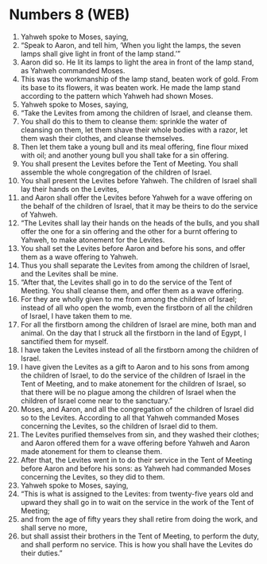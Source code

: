 * Numbers 8 (WEB)
:PROPERTIES:
:ID: WEB/04-NUM08
:END:

1. Yahweh spoke to Moses, saying,
2. “Speak to Aaron, and tell him, ‘When you light the lamps, the seven lamps shall give light in front of the lamp stand.’”
3. Aaron did so. He lit its lamps to light the area in front of the lamp stand, as Yahweh commanded Moses.
4. This was the workmanship of the lamp stand, beaten work of gold. From its base to its flowers, it was beaten work. He made the lamp stand according to the pattern which Yahweh had shown Moses.
5. Yahweh spoke to Moses, saying,
6. “Take the Levites from among the children of Israel, and cleanse them.
7. You shall do this to them to cleanse them: sprinkle the water of cleansing on them, let them shave their whole bodies with a razor, let them wash their clothes, and cleanse themselves.
8. Then let them take a young bull and its meal offering, fine flour mixed with oil; and another young bull you shall take for a sin offering.
9. You shall present the Levites before the Tent of Meeting. You shall assemble the whole congregation of the children of Israel.
10. You shall present the Levites before Yahweh. The children of Israel shall lay their hands on the Levites,
11. and Aaron shall offer the Levites before Yahweh for a wave offering on the behalf of the children of Israel, that it may be theirs to do the service of Yahweh.
12. “The Levites shall lay their hands on the heads of the bulls, and you shall offer the one for a sin offering and the other for a burnt offering to Yahweh, to make atonement for the Levites.
13. You shall set the Levites before Aaron and before his sons, and offer them as a wave offering to Yahweh.
14. Thus you shall separate the Levites from among the children of Israel, and the Levites shall be mine.
15. “After that, the Levites shall go in to do the service of the Tent of Meeting. You shall cleanse them, and offer them as a wave offering.
16. For they are wholly given to me from among the children of Israel; instead of all who open the womb, even the firstborn of all the children of Israel, I have taken them to me.
17. For all the firstborn among the children of Israel are mine, both man and animal. On the day that I struck all the firstborn in the land of Egypt, I sanctified them for myself.
18. I have taken the Levites instead of all the firstborn among the children of Israel.
19. I have given the Levites as a gift to Aaron and to his sons from among the children of Israel, to do the service of the children of Israel in the Tent of Meeting, and to make atonement for the children of Israel, so that there will be no plague among the children of Israel when the children of Israel come near to the sanctuary.”
20. Moses, and Aaron, and all the congregation of the children of Israel did so to the Levites. According to all that Yahweh commanded Moses concerning the Levites, so the children of Israel did to them.
21. The Levites purified themselves from sin, and they washed their clothes; and Aaron offered them for a wave offering before Yahweh and Aaron made atonement for them to cleanse them.
22. After that, the Levites went in to do their service in the Tent of Meeting before Aaron and before his sons: as Yahweh had commanded Moses concerning the Levites, so they did to them.
23. Yahweh spoke to Moses, saying,
24. “This is what is assigned to the Levites: from twenty-five years old and upward they shall go in to wait on the service in the work of the Tent of Meeting;
25. and from the age of fifty years they shall retire from doing the work, and shall serve no more,
26. but shall assist their brothers in the Tent of Meeting, to perform the duty, and shall perform no service. This is how you shall have the Levites do their duties.”
